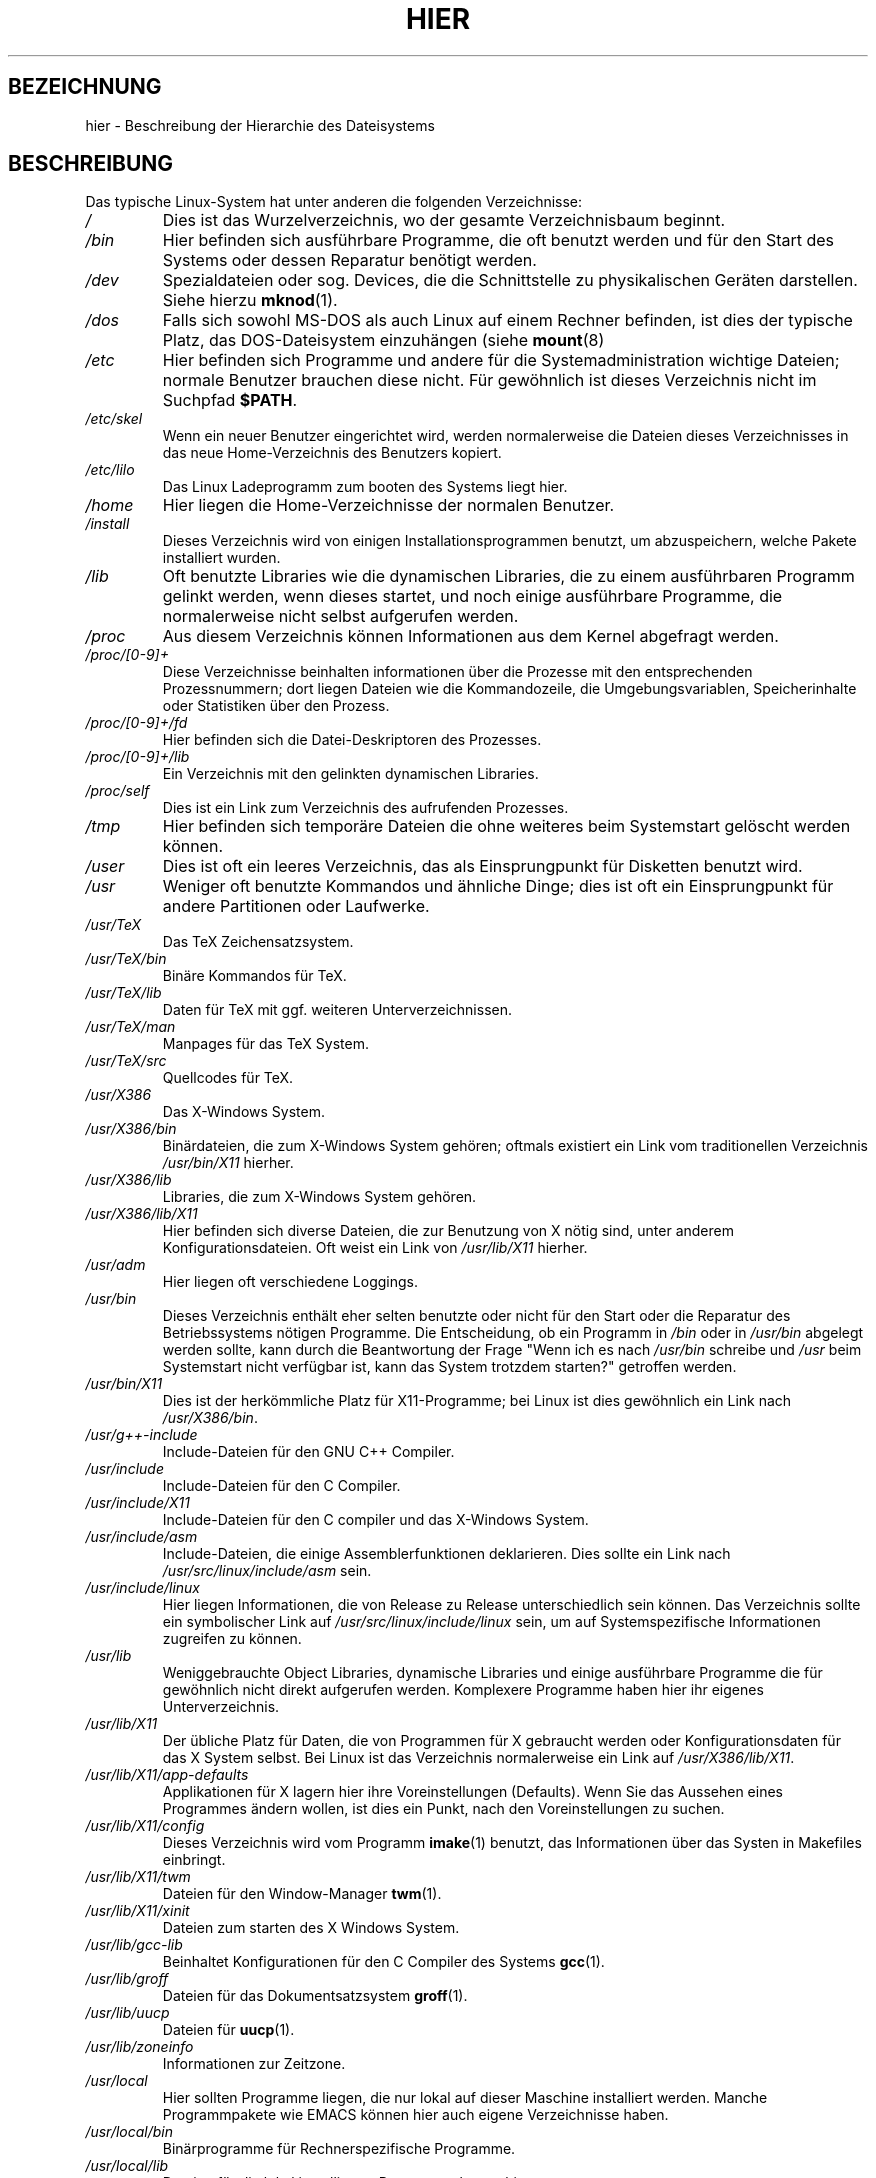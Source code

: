 .\" (c) 1993 by Thomas König (ig25@rz.uni-karlsruhe.de)
.\"
.\" Permission is granted to make and distribute verbatim copies of this
.\" manual provided the copyright notice and this permission notice are
.\" preserved on all copies.
.\"
.\" Permission is granted to copy and distribute modified versions of this
.\" manual under the conditions for verbatim copying, provided that the
.\" entire resulting derived work is distributed under the terms of a
.\" permission notice identical to this one
.\" 
.\" Since the Linux kernel and libraries are constantly changing, this
.\" manual page may be incorrect or out-of-date.  The author(s) assume no
.\" responsibility for errors or omissions, or for damages resulting from
.\" the use of the information contained herein.  The author(s) may not
.\" have taken the same level of care in the production of this manual,
.\" which is licensed free of charge, as they might when working
.\" professionally.
.\" 
.\" Formatted or processed versions of this manual, if unaccompanied by
.\" the source, must acknowledge the copyright and authors of this work.
.\" License.
.\" Modified Sun Jul 25 11:05:58 1993 by Rik Faith (faith@cs.unc.edu)
.\" Translated from english to german on 
.\"                       by Rene Tschirley (gremlin@cs.tu-berlin.de) 
.\" Modified Mon Jun 10 00:18:54 1996 by Martin Schulze (joey@linux.de)
.\" Modified Mon Aug 03 14:03:11 1998 by Andreas Braukmann <andy@abra.de>
.\"
.\"
.TH HIER 7 "24. April 1993" "Linux" "Verschiedenes"
.SH BEZEICHNUNG
hier \- Beschreibung der Hierarchie des Dateisystems
.SH BESCHREIBUNG
Das typische Linux-System hat unter anderen die folgenden Verzeichnisse:
.TP
.I /
Dies ist das Wurzelverzeichnis, wo der gesamte Verzeichnisbaum
beginnt.
.TP
.I /bin
Hier befinden sich ausführbare Programme, die oft benutzt werden und
für den Start des Systems oder dessen Reparatur benötigt werden.
.TP
.I /dev
Spezialdateien oder sog. Devices, die die Schnittstelle zu
physikalischen Geräten darstellen.  Siehe hierzu 
.BR mknod (1).
.TP
.I /dos
Falls sich sowohl MS\-DOS als auch Linux auf einem Rechner befinden,
ist dies der typische Platz, das DOS-Dateisystem einzuhängen (siehe
.BR mount (8)
.TP
.I /etc
Hier befinden sich Programme und andere für die Systemadministration
wichtige Dateien; normale Benutzer brauchen diese nicht.  Für
gewöhnlich ist dieses Verzeichnis nicht im Suchpfad
.BR $PATH .
.TP
.I /etc/skel
Wenn ein neuer Benutzer eingerichtet wird, werden normalerweise die
Dateien dieses Verzeichnisses in das neue Home-Verzeichnis des
Benutzers kopiert.
.TP
.I /etc/lilo
Das Linux Ladeprogramm zum booten des Systems liegt hier.
.TP
.I /home
Hier liegen die Home-Verzeichnisse der normalen Benutzer.
.TP
.I /install
Dieses Verzeichnis wird von einigen Installationsprogrammen benutzt,
um abzuspeichern, welche Pakete installiert wurden.
.TP
.I /lib
Oft benutzte Libraries wie die dynamischen Libraries, die zu einem
ausführbaren Programm gelinkt werden, wenn dieses startet, und noch
einige ausführbare Programme, die normalerweise nicht selbst
aufgerufen werden.
.TP
.I /proc
Aus diesem Verzeichnis können Informationen aus dem Kernel abgefragt
werden.
.TP
.I /proc/[0-9]+
Diese Verzeichnisse beinhalten informationen über die Prozesse mit den
entsprechenden Prozessnummern; dort liegen Dateien wie die
Kommandozeile, die Umgebungsvariablen, Speicherinhalte oder
Statistiken über den Prozess.
.TP
.I /proc/[0-9]+/fd
Hier befinden sich die Datei-Deskriptoren des Prozesses.
.TP
.I /proc/[0-9]+/lib
Ein Verzeichnis mit den gelinkten dynamischen Libraries.
.TP
.I /proc/self
Dies ist ein Link zum Verzeichnis des aufrufenden Prozesses.
.TP
.I /tmp
Hier befinden sich temporäre Dateien die ohne weiteres beim
Systemstart gelöscht werden können.
.TP
.I /user
Dies ist oft ein leeres Verzeichnis, das als Einsprungpunkt für
Disketten benutzt wird.
.TP
.I /usr
Weniger oft benutzte Kommandos und ähnliche Dinge; dies ist oft ein
Einsprungpunkt für andere Partitionen oder Laufwerke.
.TP
.I /usr/TeX
Das TeX Zeichensatzsystem.
.TP
.I /usr/TeX/bin
Binäre Kommandos für TeX.
.TP
.I /usr/TeX/lib
Daten für TeX mit ggf. weiteren Unterverzeichnissen.
.TP
.I /usr/TeX/man
Manpages für das TeX System.
.TP
.I /usr/TeX/src
Quellcodes für TeX.
.TP
.I /usr/X386
Das X\-Windows System.
.TP
.I /usr/X386/bin
Binärdateien, die zum X\-Windows System gehören; oftmals existiert ein
Link vom traditionellen Verzeichnis
.I /usr/bin/X11
hierher.
.TP
.I /usr/X386/lib
Libraries, die zum X\-Windows System gehören.
.TP
.I /usr/X386/lib/X11
Hier befinden sich diverse Dateien, die zur Benutzung von X nötig
sind, unter anderem Konfigurationsdateien.  Oft weist ein Link von 
.I /usr/lib/X11
hierher.
.TP
.I /usr/adm
Hier liegen oft verschiedene Loggings.
.TP
.I /usr/bin
Dieses Verzeichnis enthält eher selten benutzte oder nicht für den
Start oder die Reparatur des Betriebssystems nötigen Programme.  Die
Entscheidung, ob ein Programm in 
.I /bin
oder in 
.I /usr/bin
abgelegt werden sollte, kann durch die Beantwortung der Frage "Wenn
ich es nach
.I /usr/bin
schreibe und
.I /usr
beim Systemstart nicht verfügbar ist, kann das System trotzdem
starten?" getroffen werden.
.TP
.I /usr/bin/X11
Dies ist der herkömmliche Platz für X11-Programme; bei Linux ist dies
gewöhnlich ein Link nach
.IR /usr/X386/bin .
.TP
.I /usr/g++-include
Include-Dateien für den GNU C++ Compiler.
.TP
.TP
.I /usr/include
Include-Dateien für den C Compiler.
.TP
.I /usr/include/X11
Include-Dateien für den C compiler und das X\-Windows System.
.TP
.I /usr/include/asm
Include-Dateien, die einige Assemblerfunktionen deklarieren.  Dies
sollte ein Link nach 
.I /usr/src/linux/include/asm 
sein.
.TP
.I /usr/include/linux
Hier liegen Informationen, die von Release zu Release unterschiedlich
sein können.  Das Verzeichnis sollte ein symbolischer Link auf
.I /usr/src/linux/include/linux
sein, um auf Systemspezifische Informationen zugreifen zu können.
.TP
.I /usr/lib
Weniggebrauchte Object Libraries, dynamische Libraries und einige
ausführbare Programme die für gewöhnlich nicht direkt aufgerufen
werden.  Komplexere Programme haben hier ihr eigenes Unterverzeichnis.
.TP
.I /usr/lib/X11
Der übliche Platz für Daten, die von Programmen für X gebraucht werden
oder Konfigurationsdaten für das X System selbst.  Bei Linux ist das
Verzeichnis normalerweise ein Link auf
.IR /usr/X386/lib/X11 .
.TP
.I /usr/lib/X11/app-defaults
Applikationen für X lagern hier ihre Voreinstellungen (Defaults).  Wenn
Sie das Aussehen eines Programmes ändern wollen, ist dies ein Punkt,
nach den Voreinstellungen zu suchen.
.TP
.I /usr/lib/X11/config
Dieses Verzeichnis wird vom Programm
.BR imake (1)
benutzt, das Informationen über das Systen in Makefiles einbringt.
.TP
.I /usr/lib/X11/twm
Dateien für den Window-Manager
.BR twm (1).
.TP
.I /usr/lib/X11/xinit
Dateien zum starten des X Windows System.
.TP
.I /usr/lib/gcc-lib
Beinhaltet Konfigurationen für den C Compiler des Systems 
.BR gcc (1).
.TP
.I /usr/lib/groff
Dateien für das Dokumentsatzsystem
.BR groff (1).
.TP
.I /usr/lib/uucp
Dateien für
.BR uucp (1).
.TP
.I /usr/lib/zoneinfo
Informationen zur Zeitzone.
.TP
.I /usr/local
Hier sollten Programme liegen, die nur lokal auf dieser Maschine
installiert werden.  Manche Programmpakete wie EMACS können hier auch
eigene Verzeichnisse haben.
.TP
.I /usr/local/bin
Binärprogramme für Rechnerspezifische Programme.
.TP
.I /usr/local/lib
Dateien für die lokal installierten Programme lagern hier.
.TP
.I /usr/local/man
Manpages für die lokalen Programme sind hier zu finden.
.TP
.I /usr/man
Normale Manpages lagern hier in ihren entsprechenden Unterverzeichnissen.
.TP
.I /usr/man/cat[1-9]
Diese Verzeichnisse enthalten vorformatierte Manpages und liegen im
Unterverzeichnis entsprechend des Abschnittes, zu dem sie gehören.
.TP
.I /usr/man/man[1-9]
Diese Verzeichnisse sind für Manpages in ihrer Ursprungsform.
.TP
.I /usr/openwin
Daten, die vom Open Windows Window Manager benutzt werden, liegen
hier.
.TP
.I /usr/preserve
Hier sichert der
.BR vi (1)
Protokolle von Editiervorgängen, sodass sie später rekonstruiert werden
können.
.TP
.I /usr/spool
Siehe
.I /var/spool


.TP
.I /usr/src
Quelldateien für verschiedene Teile des Systems.
.TP
.I /usr/src/libc-linux
Quellen für die C-Library.
.TP
.I /usr/src/linux
Quellen des Betriebssystem-Kerns selbst.
.TP
.I /usr/tmp
Ein alternativer Platz, um temporäre Daten zu speichern; oft benutzt,
wenn die Dateien riesig sein werden.
.TP
.I /var
Auf BSD-ähnlichen Betriebssystemen werden hier Daten gelagert, die in
der Größe sehr variieren, so wie Spool- und Logdateien, während in 
.I /usr
nur Daten mit fixer Größe liegen.
.TP
.I /var/spool
Warteschlangen für verschiedene Programme.  Oftmals ist
.I /usr/spool
ein symbolischer Link auf
.IR /var/spool .
.TP
.I /var/spool/atjobs
Warteschlangen für
.BR at (1)
jobs.
.TP
.I /var/spool/cron
Warteschlangen für den
.BR cron (1).
.TP
.I /var/spool/lp1
Wartende Daten für den Default-Drucker.
.TP
.I /var/spool/mail
Mailboxen der Benutzer.
.TP
.I /var/spool/smail
Warteschlangen für den
.BR smail (1)
User Mail Agent.
.TP
.I /var/spool/mqueue
Warteschlangen für den
.BR sendmail (1)
User Mail Agent.
.TP
.I /var/spool/uucp
Wartende Dateien für
.BR uucp (1).
.TP
.I /var/log
Log-Files, zum Teil mit eigenen Verzeichnissen für unterschiedliche Programme.
.TP
.I /var/lock
Hier werden LOCK-Files, zum Beispiel von
.BR uucp (1),
.BR samba (7)
oder
.BR mgetty (8)
angelegt.
.SH "KONFORM ZU"
Das layout dieses Dateisystems folgt den Konventionen des System V.
.SH BUGS
Diese Liste ist nicht global gültig.  Manche Systeme sind anders
konfiguriert.
.SH "SIEHE AUCH"
.BR find (1),
.BR ln (1),
.BR mount (1).


